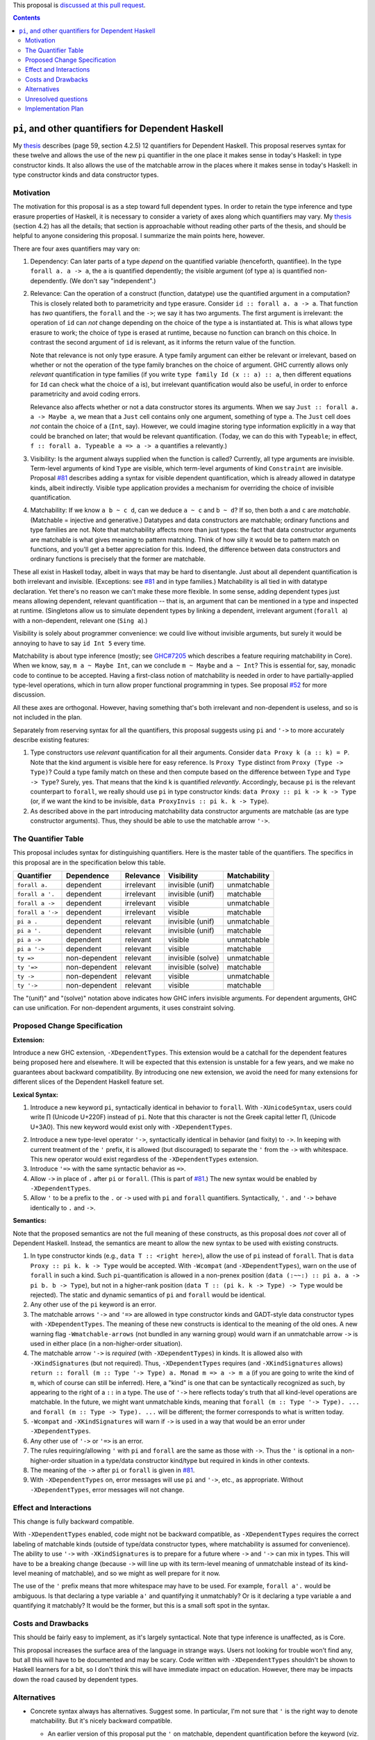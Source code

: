 .. proposal-number:: Leave blank. This will be filled in when the proposal is
                     accepted.

.. trac-ticket:: Leave blank. This will eventually be filled with the Trac
                 ticket number which will track the progress of the
                 implementation of the feature.

.. implemented:: Leave blank. This will be filled in with the first GHC version which
                 implements the described feature.

.. highlight:: haskell

This proposal is `discussed at this pull request <https://github.com/ghc-proposals/ghc-proposals/pull/102>`_.

.. contents::

``pi``, and other quantifiers for Dependent Haskell
===================================================

My thesis_ describes (page 59, section 4.2.5) 12 quantifiers for Dependent
Haskell. This proposal reserves syntax for these twelve and allows the use of
the new ``pi`` quantifier in the one place it makes sense in today's Haskell:
in type constructor kinds. It also allows the use of the matchable arrow in
the places where it makes sense in today's Haskell: in type constructor kinds
and data constructor types.

.. _thesis: https://repository.brynmawr.edu/cgi/viewcontent.cgi?article=1074&context=compsci_pubs

Motivation
------------

The motivation for this proposal is as a step toward full dependent types. In
order to retain the type inference and type erasure properties of Haskell, it
is necessary to consider a variety of axes along which quantifiers may vary.
My thesis_ (section 4.2) has all the details; that section is approachable
without reading other parts of the thesis, and should be helpful to anyone
considering this proposal. I summarize the main points here, however.

There are four axes quantifiers may vary on:

1. Dependency: Can later parts of a type *depend* on the quantified variable
   (henceforth, quantifiee). In the type ``forall a. a -> a``, the ``a`` is
   quantified dependently; the visible argument (of type ``a``) is quantified
   non-dependently. (We don't say "independent".)

2. Relevance: Can the operation of a construct (function, datatype) use the
   quantified argument in a computation? This is closely related both to
   parametricity and type erasure. Consider ``id :: forall a. a -> a``. That
   function has *two* quantifiers, the ``forall`` and the ``->``; we say it
   has two arguments. The first argument is irrelevant: the operation of
   ``id`` can *not* change depending on the choice of the type ``a`` is
   instantiated at. This is what allows type erasure to work; the choice of
   type is erased at runtime, because no function can branch on this choice.
   In contrast the second argument of ``id`` is relevant, as it informs the
   return value of the function.

   Note that relevance is not only type erasure. A type family argument can
   either be relevant or irrelevant, based on whether or not the operation of
   the type family branches on the choice of argument. GHC currently allows
   only *relevant* quantification in type families (if you write
   ``type family Id (x :: a) :: a``, then different equations for ``Id`` can
   check what the choice of ``a`` is), but irrelevant quantification would
   also be useful, in order to enforce parametricity and avoid coding errors.

   Relevance also affects whether or not a data constructor stores its
   arguments. When we say ``Just :: forall a. a -> Maybe a``, we mean that a
   ``Just`` cell contains only one argument, something of type ``a``. The
   ``Just`` cell does *not* contain the choice of ``a`` (``Int``, say).
   However, we could imagine storing type information explicitly in a way that
   could be branched on later; that would be relevant quantification. (Today,
   we can do this with ``Typeable``; in effect,
   ``f :: forall a. Typeable a => a -> a`` quantifies ``a`` relevantly.)

3. Visibility: Is the argument always supplied when the function is called?
   Currently, all type arguments are invisible. Term-level arguments of kind
   ``Type`` are visible, which term-level arguments of kind ``Constraint`` are
   invisible. Proposal `#81`_ describes adding a syntax for visible dependent
   quantification, which is already allowed in datatype kinds, albeit
   indirectly. Visible type application provides a mechanism for overriding
   the choice of invisible quantification.

.. _`#81`: https://github.com/ghc-proposals/ghc-proposals/pull/81

4. Matchability: If we know ``a b ~ c d``, can we deduce ``a ~ c`` and
   ``b ~ d``? If so, then both ``a`` and ``c`` are *matchable*. (Matchable =
   injective and generative.) Datatypes and data constructors are matchable;
   ordinary functions and type families are not. Note that matchability
   affects more than just types: the fact that data constructor arguments are
   matchable is what gives meaning to pattern matching. Think of how silly it
   would be to pattern match on functions, and you'll get a better
   appreciation for this. Indeed, the difference between data constructors and
   ordinary functions is precisely that the former are matchable.

These all exist in Haskell today, albeit in ways that may be hard to
disentangle. Just about all dependent quantification is both irrelevant and
invisible. (Exceptions: see `#81`_ and in type families.) Matchability is all
tied in with datatype declaration. Yet there's no reason we can't make these
more flexible. In some sense, adding dependent types just means allowing
dependent, relevant quantification -- that is, an argument that can be
mentioned in a type and inspected at runtime. (Singletons allow us to simulate
dependent types by linking a dependent, irrelevant argument (``forall a``)
with a non-dependent, relevant one (``Sing a``).)

Visibility is solely about programmer convenience: we could live without
invisible arguments, but surely it would be annoying to have to say
``id Int 5`` every time.

Matchability is about type inference (mostly; see
`GHC#7205 <https://ghc.haskell.org/trac/ghc/ticket/7205>`_ which describes a feature
requiring matchability in Core). When we know, say, ``m a ~ Maybe Int``, can
we conclude ``m ~ Maybe`` and ``a ~ Int``? This is essential for, say, monadic
code to continue to be accepted. Having a first-class notion of matchability
is needed in order to have partially-applied type-level operations, which in
turn allow proper functional programming in types. See proposal
`#52 <https://github.com/ghc-proposals/ghc-proposals/pull/52>`_ for more discussion.

All these axes are orthogonal. However, having something that's both
irrelevant and non-dependent is useless, and so is not included in the plan.

Separately from reserving syntax for all the quantifiers, this proposal
suggests using ``pi`` and ``'->`` to more accurately describe existing
features:

1. Type constructors use *relevant* quantification for all their arguments.
   Consider ``data Proxy k (a :: k) = P``. Note that the kind argument is
   visible here for easy reference. Is ``Proxy Type`` distinct from
   ``Proxy (Type -> Type)``? Could a type family match on these and then compute based
   on the difference between ``Type`` and ``Type -> Type``? Surely, yes. That
   means that the kind ``k`` is quantified *relevantly*. Accordingly, because
   ``pi`` is the relevant counterpart to ``forall``, we really should use
   ``pi`` in type constructor kinds: ``data Proxy :: pi k -> k -> Type`` (or,
   if we want the kind to be invisible,
   ``data ProxyInvis :: pi k. k -> Type``).

2. As described above in the part introducing matchability data constructor
   arguments are matchable (as are type constructor arguments). Thus, they
   should be able to use the matchable arrow ``'->``.

The Quantifier Table
--------------------

This proposal includes syntax for distinguishing quantifiers. Here is the
master table of the quantifiers. The specifics in this proposal are in the
specification below this table.

+------------------+----------------+---------------+-------------------+------------------+
|                  |                |               |                   |                  |
| **Quantifier**   | **Dependence** | **Relevance** | **Visibility**    | **Matchability** |
|                  |                |               |                   |                  |
+------------------+----------------+---------------+-------------------+------------------+
| ``forall a.``    | dependent      | irrelevant    | invisible (unif)  | unmatchable      |
+------------------+----------------+---------------+-------------------+------------------+
| ``forall a '.``  | dependent      | irrelevant    | invisible (unif)  | matchable        |
+------------------+----------------+---------------+-------------------+------------------+
| ``forall a ->``  | dependent      | irrelevant    | visible           | unmatchable      |
+------------------+----------------+---------------+-------------------+------------------+
| ``forall a '->`` | dependent      | irrelevant    | visible           | matchable        |
+------------------+----------------+---------------+-------------------+------------------+
| ``pi a .``       | dependent      | relevant      | invisible (unif)  | unmatchable      |
+------------------+----------------+---------------+-------------------+------------------+
| ``pi a '.``      | dependent      | relevant      | invisible (unif)  | matchable        |
+------------------+----------------+---------------+-------------------+------------------+
| ``pi a ->``      | dependent      | relevant      | visible           | unmatchable      |
+------------------+----------------+---------------+-------------------+------------------+
| ``pi a '->``     | dependent      | relevant      | visible           | matchable        |
+------------------+----------------+---------------+-------------------+------------------+
| ``ty =>``        | non-dependent  | relevant      | invisible (solve) | unmatchable      |
+------------------+----------------+---------------+-------------------+------------------+
| ``ty '=>``       | non-dependent  | relevant      | invisible (solve) | matchable        |
+------------------+----------------+---------------+-------------------+------------------+
| ``ty ->``        | non-dependent  | relevant      | visible           | unmatchable      |
+------------------+----------------+---------------+-------------------+------------------+
| ``ty '->``       | non-dependent  | relevant      | visible           | matchable        |
+------------------+----------------+---------------+-------------------+------------------+

The "(unif)" and "(solve)" notation above indicates how GHC infers invisible arguments.
For dependent arguments, GHC can use unification. For non-dependent arguments, it
uses constraint solving.

Proposed Change Specification
-----------------------------

**Extension:**

Introduce a new GHC extension, ``-XDependentTypes``. This extension would be a
catchall for the dependent features being proposed here and elsewhere. It will
be expected that this extension is unstable for a few years, and we make no
guarantees about backward compatibility. By introducing one new extension, we
avoid the need for many extensions for different slices of the Dependent
Haskell feature set.

**Lexical Syntax:**

1. Introduce a new keyword ``pi``, syntactically identical in behavior to
   ``forall``. With ``-XUnicodeSyntax``, users could write |pi| (Unicode
   U+220F) instead of ``pi``. Note that this character is not the Greek
   capital letter |greekpi|, (Unicode U+3A0). This new keyword would exist
   only with ``-XDependentTypes``.

.. |pi| unicode:: U+220F .. \prod operator
.. |greekpi| unicode:: U+3A0 .. Greek Π

2. Introduce a new type-level operator ``'->``, syntactically identical in
   behavior (and fixity) to ``->``. In keeping with current treatment of the
   ``'`` prefix, it is allowed (but discouraged) to separate the ``'`` from
   the ``->`` with whitespace. This new operator would exist regardless of the
   ``-XDependentTypes`` extension.

3. Introduce ``'=>`` with the same syntactic behavior as ``=>``.

4. Allow ``->`` in place of ``.`` after ``pi`` or ``forall``. (This is part of
   `#81`_.) The new syntax would be enabled by ``-XDependentTypes``.

5. Allow ``'`` to be a prefix to the ``.`` or ``->`` used with ``pi`` and ``forall`` quantifiers.
   Syntactically, ``'.`` and ``'->`` behave identically to ``.`` and ``->``.


**Semantics:**

Note that the proposed semantics are not the full meaning of these constructs,
as this proposal does *not* cover all of Dependent Haskell. Instead, the
semantics are meant to allow the new syntax to be used with existing
constructs.

1. In type constructor kinds (e.g., ``data T :: <right here>``), allow the use
   of ``pi`` instead of ``forall``. That is ``data Proxy :: pi k. k -> Type``
   would be accepted. With ``-Wcompat`` (and ``-XDependentTypes``), warn on
   the use of ``forall`` in such a kind. Such ``pi``\-quantification is
   allowed in a non-prenex position (``data (:~~:) :: pi a. a -> pi b. b ->
   Type``), but not in a higher-rank position (``data T :: (pi k. k -> Type)
   -> Type`` would be rejected). The static and dynamic semantics of ``pi``
   and ``forall`` would be identical.

2. Any other use of the ``pi`` keyword is an error.

3. The matchable arrows ``'->`` and ``'=>`` are allowed in type constructor
   kinds and GADT-style data constructor types with ``-XDependentTypes``. The
   meaning of these new constructs is identical to the meaning of the old
   ones. A new warning flag ``-Wmatchable-arrows`` (not bundled in any warning
   group) would warn if an unmatchable arrow ``->`` is used in either place
   (in a non-higher-order situation).

4. The matchable arrow ``'->`` is *required* (with ``-XDependentTypes``) in
   kinds. It is allowed also with ``-XKindSignatures`` (but not required).
   Thus, ``-XDependentTypes`` requires (and ``-XKindSignatures`` allows)
   ``return :: forall (m :: Type '-> Type) a. Monad m => a -> m a`` (if you
   are going to write the kind of ``m``, which of course can still be
   inferred). Here, a "kind" is one that can be syntactically recognized as
   such, by appearing to the right of a ``::`` in a type. The use of ``'->``
   here reflects today's truth that all kind-level operations are matchable.
   In the future, we might want unmatchable kinds, meaning that
   ``forall (m :: Type '-> Type). ...`` and
   ``forall (m :: Type -> Type). ...`` will be
   different; the former corresponds to what is written today.

5. ``-Wcompat`` and ``-XKindSignatures`` will warn if ``->`` is used in a way
   that would be an error under ``-XDependentTypes``.

6. Any other use of ``'->`` or ``'=>`` is an error.

7. The rules requiring/allowing ``'`` with ``pi`` and ``forall`` are the same
   as those with ``->``. Thus the ``'`` is optional in a non-higher-order
   situation in a type/data constructor kind/type but required in kinds in
   other contexts.

8. The meaning of the ``->`` after ``pi`` or ``forall`` is given in `#81`_.

9. With ``-XDependentTypes`` on, error messages will use ``pi`` and ``'->``,
   etc., as appropriate. Without ``-XDependentTypes``, error messages will not
   change.


Effect and Interactions
-----------------------

This change is fully backward compatible.

With ``-XDependentTypes`` enabled, code might not be backward compatible, as
``-XDependentTypes`` requires the correct labeling of matchable kinds (outside
of type/data constructor types, where matchability is assumed for
convenience). The ability to use ``'->`` with ``-XKindSignatures`` is to
prepare for a future where ``->`` and ``'->`` can mix in types. This will have
to be a breaking change (because ``->`` will line up with its term-level
meaning of unmatchable instead of its kind-level meaning of matchable), and so
we might as well prepare for it now.

The use of the ``'`` prefix means that more whitespace may have to be used.
For example, ``forall a'.`` would be ambiguous. Is that declaring a type variable
``a'`` and quantifying it unmatchably? Or is it declaring a type variable ``a``
and quantifying it matchably? It would be the former, but this is
a small soft spot in the syntax.


Costs and Drawbacks
-------------------

This should be fairly easy to implement, as it's largely syntactical. Note
that type inference is unaffected, as is Core.

This proposal increases the surface area of the language in strange ways.
Users not looking for trouble won't find any, but all this will have to be
documented and may be scary. Code written with ``-XDependentTypes`` shouldn't
be shown to Haskell learners for a bit, so I don't think this will have
immediate impact on education. However, there may be impacts down the road
caused by dependent types.

Alternatives
------------

* Concrete syntax always has alternatives. Suggest some. In particular, I'm
  not sure that ``'`` is the right way to denote matchability. But it's nicely
  backward compatible.

  * An earlier version of this proposal put the ``'`` on matchable, dependent
    quantification before the keyword (viz. ``'forall a. ...``). The syntax
    proposed here came from the discussion and was warmly received.
  
* We could reserve the syntax while making it an error to use any of it.

* We could use a different extension name than ``-XDependentTypes``, which
  promises much more than it delivers. But I favor making the extension now,
  so it has room to grow.

* Change behavior around ``-Wcompat`` to be less annoying. I'm pretty sure I
  see where all this is going (see my thesis_), but I could well be wrong, and
  it would be a shame if ``-Wcompat`` told users to do the wrong thing. This
  is all bleeding edge, after all.

* This proposal envisions a future where writing ::

    data Proxy :: pi k. k -> Type

  is accepted. However, it would be more accurate to say ::

    data Proxy :: pi k '. k '-> Type

  because the quantification is really matchable. Both of these declarations are
  allowed under this proposal, and it is my expectation where both would continue
  to be accepted in the future. However, it might be better to error on the first
  version, because the second one really is more accurate. My design decision to
  allow the first is that most people won't care deeply about matchability, and
  the matchable nature of a type constructor is an immutable fact (and thus can
  always be inferred correctly). I would support ``-Wpedantic-matchability``, off
  by default and not in ``-Wall``, that would warn about the first declaration.

Unresolved questions
--------------------

None to my knowledge.


Implementation Plan
-------------------

I or a close collaborator volunteer to implement. Offers for help are welcome.
